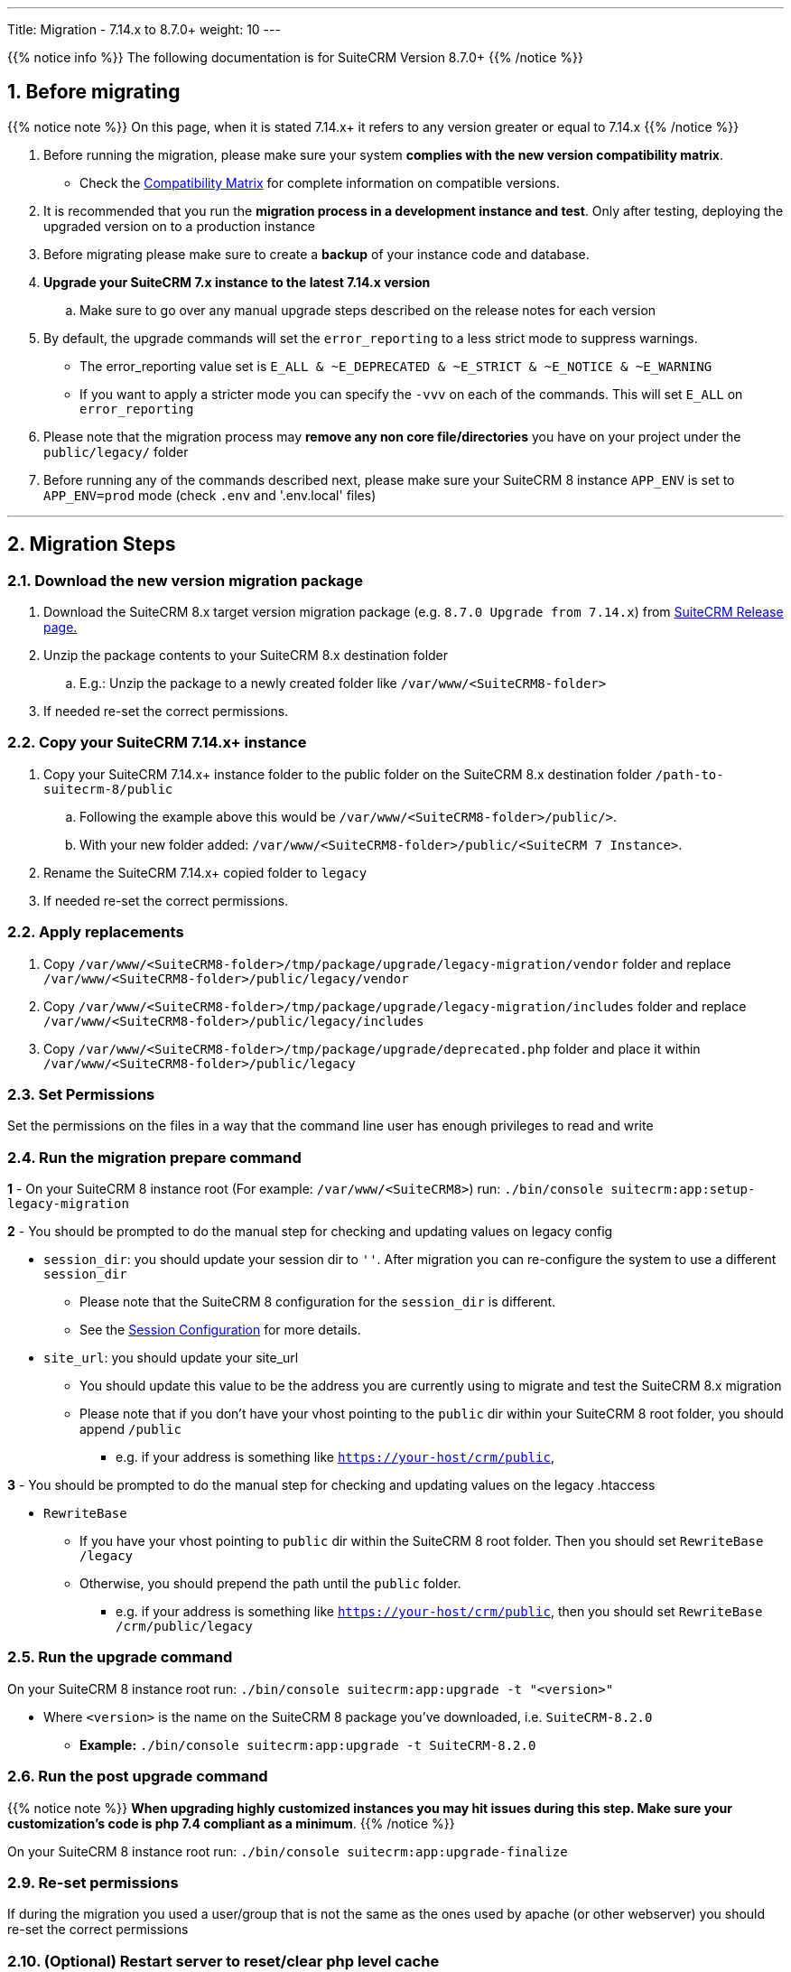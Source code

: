 ---
Title: Migration - 7.14.x to 8.7.0+
weight: 10
---

:imagesdir: /images/en/user

{{% notice info %}}
The following documentation is for SuiteCRM Version 8.7.0+
{{% /notice %}}


== 1. Before migrating

{{% notice note %}}
On this page, when it is stated 7.14.x+ it refers to any version greater or equal to 7.14.x
{{% /notice %}}

. Before running the migration, please make sure your system **complies with the new version compatibility matrix**.
** Check the link:../../compatibility-matrix[Compatibility Matrix] for complete information on compatible versions.

. It is recommended that you run the **migration process in a development instance and test**. Only after testing, deploying the upgraded version on to a production instance

. Before migrating please make sure to create a **backup** of your instance code and database.

. **Upgrade your SuiteCRM 7.x instance to the latest 7.14.x version**
.. Make sure to go over any manual upgrade steps described on the release notes for each version

. By default, the upgrade commands will set the `error_reporting` to a less strict mode to suppress warnings.
** The error_reporting value set is `E_ALL & ~E_DEPRECATED & ~E_STRICT & ~E_NOTICE & ~E_WARNING`
** If you want to apply a stricter mode you can specify the `-vvv` on each of the commands. This will set `E_ALL` on `error_reporting`

. Please note that the migration process may **remove any non core file/directories** you have on your project under the `public/legacy/` folder

. Before running any of the commands described next, please make sure your SuiteCRM 8 instance `APP_ENV` is set to `APP_ENV=prod` mode (check `.env` and '.env.local' files)

---

== 2. Migration Steps

=== 2.1. Download the new version migration package

. Download the SuiteCRM 8.x target version migration package (e.g. `8.7.0 Upgrade from 7.14.x`) from link:https://suitecrm.com/upgrade-suitecrm/[SuiteCRM Release page.]

. Unzip the package contents to your SuiteCRM 8.x destination folder

.. E.g.: Unzip the package to a newly created folder like `/var/www/<SuiteCRM8-folder>`

. If needed re-set the correct permissions.

=== 2.2. Copy your SuiteCRM 7.14.x+ instance

. Copy your SuiteCRM 7.14.x+ instance folder to the public folder on the SuiteCRM 8.x destination folder `/path-to-suitecrm-8/public`

.. Following the example above this would be `/var/www/<SuiteCRM8-folder>/public/>`.

.. With your new folder added: `/var/www/<SuiteCRM8-folder>/public/<SuiteCRM 7 Instance>`.

. Rename the SuiteCRM 7.14.x+ copied folder to `legacy`

. If needed re-set the correct permissions.

=== 2.2. Apply replacements

. Copy `/var/www/<SuiteCRM8-folder>/tmp/package/upgrade/legacy-migration/vendor` folder and replace `/var/www/<SuiteCRM8-folder>/public/legacy/vendor`
. Copy `/var/www/<SuiteCRM8-folder>/tmp/package/upgrade/legacy-migration/includes` folder and replace `/var/www/<SuiteCRM8-folder>/public/legacy/includes`
. Copy `/var/www/<SuiteCRM8-folder>/tmp/package/upgrade/deprecated.php` folder and place it within `/var/www/<SuiteCRM8-folder>/public/legacy`

=== 2.3. Set Permissions

Set the permissions on the files in a way that the command line user has enough privileges to read and write

=== 2.4. Run the migration prepare command

*1* - On your SuiteCRM 8 instance root (For example: `/var/www/<SuiteCRM8>`) run: `./bin/console suitecrm:app:setup-legacy-migration`

*2* - You should be prompted to do the manual step for checking and updating values on legacy config

* `session_dir`: you should update your session dir to `''`. After migration you can re-configure the system to use a different `session_dir`
** Please note that the SuiteCRM 8 configuration for the `session_dir` is different.
** See the link:../../configuration/sessions-configuration[Session Configuration] for more details.

* `site_url`: you should update your site_url
** You should update this value to be the address you are currently using to migrate and test the SuiteCRM 8.x migration
** Please note that if you don't have your vhost pointing to the `public` dir within your SuiteCRM 8 root folder, you should append `/public`
*** e.g. if your address is something like `https://your-host/crm/public`,

*3* - You should be prompted to do the manual step for checking and updating values on the legacy .htaccess

* `RewriteBase`
** If you have your vhost pointing to `public` dir within the SuiteCRM 8 root folder. Then you should set `RewriteBase /legacy`
** Otherwise, you should prepend the path until the `public` folder.
*** e.g. if your address is something like `https://your-host/crm/public`, then you should set `RewriteBase /crm/public/legacy`

=== 2.5. Run the upgrade command

On your SuiteCRM 8 instance root run: `./bin/console suitecrm:app:upgrade -t "<version>"`

* Where `<version>` is the name on the SuiteCRM 8 package you've downloaded, i.e. `SuiteCRM-8.2.0`
** **Example:** `./bin/console suitecrm:app:upgrade -t SuiteCRM-8.2.0`

=== 2.6. Run the post upgrade command

{{% notice note %}}
**When upgrading highly customized instances you may hit issues during this step. Make sure your customization's code is php 7.4 compliant as a minimum**.
{{% /notice %}}

On your SuiteCRM 8 instance root run: `./bin/console suitecrm:app:upgrade-finalize`

=== 2.9. Re-set permissions

If during the migration you used a user/group that is not the same as the ones used by apache (or other webserver) you should re-set the correct permissions

=== 2.10. (Optional) Restart server to reset/clear php level cache

If you are using `opcache`, `apcu` or other php caches, you may need to restart your webserver for the new code to take effect.

=== 2.11. Open your instance and test

Once all the above steps are complete, you should now be able to log into your instance of SuiteCRM.

---

== 3. Extra

=== 3.1 Metadata merge modes

In the finalize command you can specify the merge mode you want to use for merging metadata.
This can be changed by specifying the `-m` option on the `suitecrm:app:upgrade-finalize` command.
The `keep` mode is used by default.

Next you can find a description of each mode and how to use it.

*1.* **Keep mode**

* The default mode is to keep the existing view metadata customizations and will simply skip the metadata merge process.
* If you want to specify on the command you can run: `./bin/console suitecrm:app:upgrade-finalize -m keep`

*2.* **Merge mode**

* This mode will attempt to merge your current view metadata customizations with the new core view metadata for each module
* The merged metadata is placed in the custom folder for the corresponding module `public/legacy/custom/<Module>/metadata`
* A backup file of the previous version of the customizations is added to the same folder
* You can use the merge mode by running `./bin/console suitecrm:app:upgrade-finalize -m merge`

*3.* **Override mode**

* This mode will override your current customizations with the new version of the core metadata.
* **Please note** that this will **delete** your current customizations files in `public/legacy/custom/<Module>/metadata`
* You can use the merge override mode by running `./bin/console suitecrm:app:upgrade-finalize -m override`


=== 3.2 Logs and debugging

==== 3.2.1 Logs

The commands used during the upgrade provide some information of the steps and their execution result. However, this information is insufficient when errors occur.

There are some logs that may provide more information:

*logs/upgrade.log*

These are the logs that are generated by the upgrade log on SuiteCRM 8 side.


*public/legacy/upgradeWizard.log*

These are upgrade specific logs that are generated by the legacy part of the app. This file is generated during the `legacy-post-upgrade` step.


*logs/<app-env-mode>/<app-env-mode>.log*

The main app log. Its file path and name changes according to the value set on your `APP_ENV`.  E.g. if it is set to `prod` the path will be `logs/prod/prod.log`

Most likely, this log will not have much upgrade information.


*public/legacy/suitecrm.log*

This is the main log location for the legacy part of the app. It may contain upgrade related logs, as well as other logs.

==== 3.2.2 APP_ENV mode

When running the app in a production environment the `APP_ENV` in `.env` or in `.env.local` should be set to `prod`. However this mode has a high log level, meaning that not all the debug information will be logged.

One way to get more logs is to change `APP_ENV` to `qa` (this mode should only be used temporarily).

After the `APP_ENV` you may have to clear the symfony cache.

---

== 4. Common issues

=== 4.1. CSRF token issues

During our internal tests, we've done several re-installs and upgrades. These tests were usually done on the same url / instance.

It can happen that in this process the cookies are not updated or refreshed, which could prevent the user from using the app.

If you are getting a `Invalid CSRF token` error, one thing to try is to refresh the page and clear the cookies. That will allow the server to generate new ones, for a new session.

=== 4.2. Forgetting to reset permissions after running upgrade command

Please make sure that after running the upgrade commands you re-set permissions.

Re-setting permissions is required when you are running the command with a user different from the one that is used by apache.
Have in mind that when you run the commands with another user (the root user for instance) that is the user that php will use, which will impact file creation. Files created by php will be set to that user and group.
Which may prevent the app from working, as Apache web server user may (and most likely) not have the privileges to read/write files assigned to that user.

=== 4.3. Missing suitecrm:app:setup-legacy-migration command or errors at the start of the execution

We have noticed that usually these errors occur when the wrong migration package is being used.

Please make sure you are using a migration package and not the SuiteCRM 8 installation package. The migration package is a special package built specifically for the 7.x to 8.x migration.

The name of the migration package follows the name pattern: 'SuiteCRM-8.x-7.x-migration', where 8.x and 7.x are the versions.

=== 4.4. Not knowing where to place the SuiteCRM 7 or the SuiteCRM 8 folder/instances

When doing the upgrade you will need a new instance on your webserver for SuiteCRM 8.
The migration package does not apply the migration on top of an existing instance, in other words, you don't upload the migration package to your SuiteCRM 7 instance.

The process works the other way around, the SuiteCRM 7 instance will be moved/copied to a SuiteCRM 8 instance.

The migration package is similar to a SuiteCRM 8 installation package without the `public/legacy` folder. After extracting the migration package, your SuiteCRM 7 folder should be copied to inside the `public` folder that exists on the SuiteCRM 8 root folder, and then renamed to `legacy`.
Later on in the process, when running the upgrade commands, your SuiteCRM 7 code that is now on `public/legacy` will be updated with all the "legacy" changes that SuiteCRM 8 includes.

